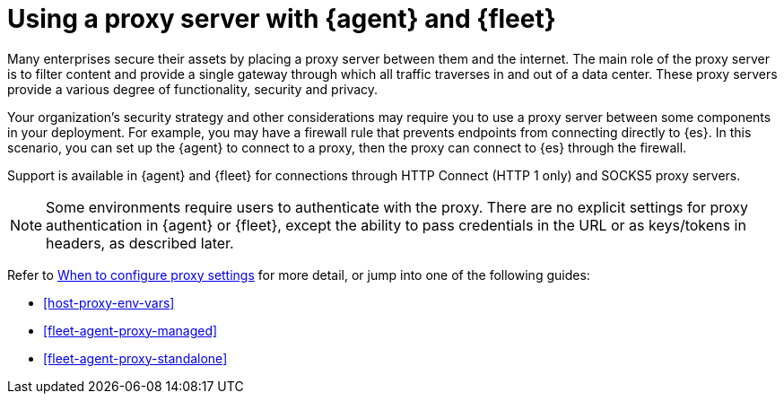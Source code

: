 [[fleet-agent-proxy-support]]
= Using a proxy server with {agent} and {fleet}

Many enterprises secure their assets by placing a proxy server between them and
the internet. The main role of the proxy server is to filter content and provide
a single gateway through which all traffic traverses in and out of a data center.
These proxy servers provide a various degree of functionality, security and
privacy.

Your organization's security strategy and other considerations may require you
to use a proxy server between some components in your deployment. For example,
you may have a firewall rule that prevents endpoints from connecting directly to
{es}. In this scenario, you can set up the {agent} to connect to a proxy, then
the proxy can connect to {es} through the firewall.

Support is available in {agent} and {fleet} for connections through HTTP Connect
(HTTP 1 only) and SOCKS5 proxy servers.

NOTE: Some environments require users to authenticate with the proxy. There are
no explicit settings for proxy authentication in {agent} or {fleet}, except the
ability to pass credentials in the URL or as keys/tokens in headers, as
described later.

Refer to <<elastic-agent-proxy-config,When to configure proxy settings>> for more
detail, or jump into one of the following guides:

* <<host-proxy-env-vars>>
* <<fleet-agent-proxy-managed>>
* <<fleet-agent-proxy-standalone>>

